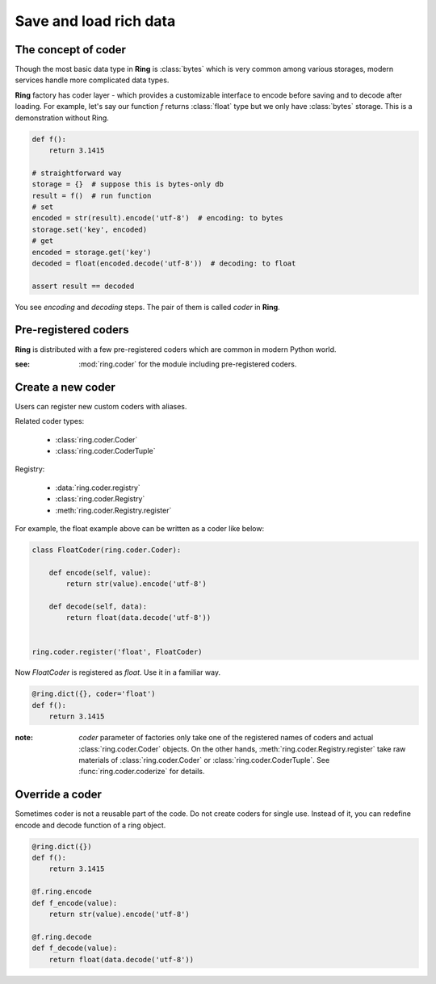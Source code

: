 Save and load rich data
=======================

The concept of coder
--------------------

Though the most basic data type in **Ring** is :class:`bytes` which is very
common among various storages, modern services handle more complicated data
types.

**Ring** factory has coder layer - which provides a customizable interface to
encode before saving and to decode after loading. For example, let's say our
function `f` returns :class:`float` type but we only have :class:`bytes`
storage. This is a demonstration without Ring.

.. code-block:: python

    def f():
        return 3.1415

    # straightforward way
    storage = {}  # suppose this is bytes-only db
    result = f()  # run function
    # set
    encoded = str(result).encode('utf-8')  # encoding: to bytes
    storage.set('key', encoded)
    # get
    encoded = storage.get('key')
    decoded = float(encoded.decode('utf-8'))  # decoding: to float

    assert result == decoded

You see `encoding` and `decoding` steps. The pair of them is called `coder`
in **Ring**.


Pre-registered coders
---------------------

**Ring** is distributed with a few pre-registered coders which are common in
modern Python world.

.. autosummary::

    ring.coder.bypass_coder
    ring.coder.JsonCoder
    ring.coder.pickle_coder

:see: :mod:`ring.coder` for the module including pre-registered coders.


Create a new coder
------------------

Users can register new custom coders with aliases.

Related coder types:

  - :class:`ring.coder.Coder`
  - :class:`ring.coder.CoderTuple`

Registry:

  - :data:`ring.coder.registry`
  - :class:`ring.coder.Registry`
  - :meth:`ring.coder.Registry.register`


For example, the float example above can be written as a coder like below:

.. code-block:: python

    class FloatCoder(ring.coder.Coder):

        def encode(self, value):
            return str(value).encode('utf-8')

        def decode(self, data):
            return float(data.decode('utf-8'))


    ring.coder.register('float', FloatCoder)


Now `FloatCoder` is registered as `float`. Use it in a familiar way.

.. code-block:: python

    @ring.dict({}, coder='float')
    def f():
        return 3.1415


:note: `coder` parameter of factories only take one of the registered names of
    coders and actual :class:`ring.coder.Coder` objects. On the other hands,
    :meth:`ring.coder.Registry.register` take raw materials of
    :class:`ring.coder.Coder` or :class:`ring.coder.CoderTuple`. See
    :func:`ring.coder.coderize` for details.



Override a coder
----------------

Sometimes coder is not a reusable part of the code. Do not create coders
for single use. Instead of it, you can redefine encode and decode function
of a ring object.


.. code-block:: python

    @ring.dict({})
    def f():
        return 3.1415

    @f.ring.encode
    def f_encode(value):
        return str(value).encode('utf-8')

    @f.ring.decode
    def f_decode(value):
        return float(data.decode('utf-8'))

